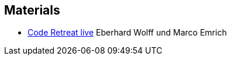 
== Materials

* https://software-architektur.tv/2024/10/25/episode236.html[Code Retreat live] Eberhard Wolff und Marco Emrich
